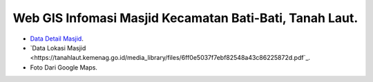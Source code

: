 ###################
Web GIS Infomasi Masjid Kecamatan Bati-Bati, Tanah Laut.
###################

- `Data Detail Masjid <https://kalsel.kemenag.go.id/files/file/HumasKUB/bf71574176626.pdf>`_.
- `Data Lokasi Masjid <https://tanahlaut.kemenag.go.id/media_library/files/6ff0e5037f7ebf82548a43c86225872d.pdf`_.
- Foto Dari Google Maps.

